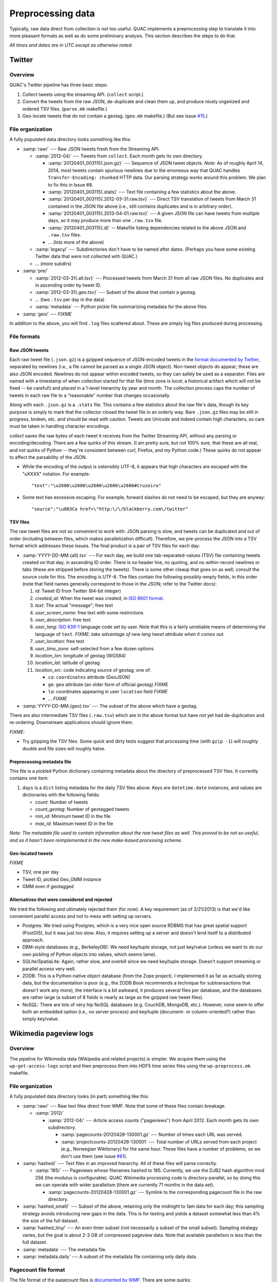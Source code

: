 .. Copyright (c) Los Alamos National Security, LLC, and others.

Preprocessing data
******************

Typically, raw data direct from collection is not too useful. QUAC implements
a preprocessing step to translate it into more pleasant formats as well as do
some preliminary analysis. This section describes the steps to do that.

*All times and dates are in UTC except as otherwise noted.*

Twitter
=======

Overview
--------

QUAC's Twitter pipeline has three basic steps:

#. Collect tweets using the streaming API. (``collect`` script.)

#. Convert the tweets from the raw JSON, de-duplicate and clean them up, and
   produce nicely organized and ordered TSV files. (``parse.mk`` makefile.)

#. Geo-locate tweets that do not contain a geotag. (``geo.mk`` makefile.) (But
   see issue `#15 <https://github.com/reidpr/quac/issues/15>`_.)


File organization
-----------------

A fully populated data directory looks something like this:

* :samp:`raw/` --- Raw JSON tweets fresh from the Streaming API.

  * :samp:`2012-04/` --- Tweets from ``collect``. Each month gets its own
    directory.

    * :samp:`20120401_003115{.json.gz}` --- Sequence of JSON tweet objects.
      *Note:* As of roughly April 14, 2014, most tweets contain spurious
      newlines due to the erroneous way that QUAC handles
      ``Transfer-Encoding: chunked`` HTTP data. Our parsing strategy works
      around this problem. We plan to fix this in Issue #8.

    * :samp:`20120401_003115{.stats}` --- Text file containing a few statistics
      about the above.

    * :samp:`20120401_003115{.2012-03-31.raw.tsv}` --- Direct TSV translation
      of tweets from March 31 contained in the JSON file above (i.e., still
      contains duplicates and is in arbitrary order).

    * :samp:`20120401_003115{.2013-04-01.raw.tsv}` --- A given JSON file can
      have tweets from multiple days, so it may produce more than one
      ``.raw.tsv`` file.

    * :samp:`20120401_003115{.d}` -- Makefile listing dependencies related to
      the above JSON and ``.raw.tsv`` files.

    * ... (lots more of the above)

  * :samp:`legacy/` --- Subdirectories don't have to be named after dates.
    (Perhaps you have some existing Twitter data that were not collected with
    QUAC.)

  * ... (more subdirs)

* :samp:`pre/`

  * :samp:`2012-03-31{.all.tsv}` --- Processed tweets from March 31 from all
    raw JSON files. No duplicates and in ascending order by tweet ID.

  * :samp:`2012-03-31{.geo.tsv}` --- Subset of the above that contain a
    geotag.

  * ... (two ``.tsv`` per day in the data)

  * :samp:`metadata` --- Python pickle file summarizing metadata for the above
    files.

* :samp:`geo/` --- `FIXME`

In addition to the above, you will find ``.log`` files scattered about. These
are simply log files produced during processing.


File formats
------------

Raw JSON tweets
~~~~~~~~~~~~~~~

Each raw tweet file (``.json.gz``) is a gzipped sequence of JSON-encoded
tweets in the `format documented by Twitter
<https://dev.twitter.com/docs/platform-objects>`_, separated by newlines
(i.e., a file cannot be parsed as a single JSON object). Non-tweet objects do
appear; these are also JSON encoded. Newlines do not appear within encoded
tweets, so they can safely be used as a separator. Files are named with a
timestamp of when collection started for that file (time zone is *local*, a
historical artifact which will not be fixed -- be careful!) and placed in a
1-level hierarchy by year and month. The collection process caps the number of
tweets in each raw file to a "reasonable" number that changes occasionally.

Along with each ``.json.gz`` is a ``.stats`` file. This contains a few
statistics about the raw file's data, though its key purpose is simply to mark
that the collector closed the tweet file in an orderly way. Bare ``.json.gz``
files may be still in progress, broken, etc. and should be read with caution.
Tweets are Unicode and indeed contain high characters, so care must be taken
in handling character encodings.

`collect` saves the raw bytes of each tweet it receives from the Twitter
Streaming API, without any parsing or encoding/decoding. There are a few
quirks of this stream. (I am pretty sure, but not 100% sure, that these are
all real, and not quirks of Python -- they're consistent between `curl`,
Firefox, and my Python code.) These quirks do not appear to affect the
parsability of the JSON.

* While the encoding of the output is ostensibly UTF-8, it appears that high
  characters are escaped with the "\uXXXX" notation. For example::

     "text":"\u2606\u2606\u2606\u2606\u2606#Cruzeiro"

* Some text has excessive escaping. For example, forward slashes do not need
  to be escaped, but they are anyway::

     "source":"\u003Ca href=\"http:\/\/blackberry.com\/twitter"

TSV files
~~~~~~~~~

The raw tweet files are not so convenient to work with: JSON parsing is slow,
and tweets can be duplicated and out of order (including between files, which
makes parallelization difficult). Therefore, we pre-process the JSON into a
TSV format which addresses these issues. The final product is a pair of TSV
files for each day:

* :samp:`YYYY-DD-MM.{all}.tsv` --- For each day, we build one
  tab-separated-values (TSV) file containing tweets created on that day, in
  ascending ID order. There is no header line, no quoting, and no
  within-record newlines or tabs (these are stripped before storing the
  tweets). There is some other cleaup that goes on as well; consult the source
  code for this. The encoding is UTF-8. The files contain the following
  possibly-empty fields, in this order (note that field names generally
  correspond to those in the JSON; refer to the Twitter docs):

  #. *id*: Tweet ID from Twitter (64-bit integer)
  #. *created_at*: When the tweet was created, in `ISO 8601 format
     <http://en.wikipedia.org/wiki/ISO_8601>`_.
  #. *text*: The actual "message"; free text
  #. *user_screen_name*: free text with some restrictions
  #. *user_description*: free text
  #. *user_lang*: `ISO 639-1 <http://en.wikipedia.org/wiki/ISO_639-1>`_
     language code set by user. Note that this is a fairly unreliable means of
     determining the language of ``text``. `FIXME: take advantage of new
     lang tweet attribute when it comes out.`
  #. *user_location*: free text
  #. *user_time_zone*: self-selected from a few dozen options
  #. *location_lon*: longitude of geotag (WGS84)
  #. *location_lat*: latitude of geotag
  #. *location_src*: code indicating source of geotag; one of:

     * ``co``: ``coordinates`` attribute (GeoJSON)
     * ``ge``: ``geo`` attribute (an older form of official geotag) `FIXME`
     * ``lo``: coordinates appearing in user ``location`` field `FIXME`
     * ... `FIXME`

* :samp:`YYYY-DD-MM.{geo}.tsv` --- The subset of the above which have a
  geotag.

There are also intermediate TSV files (``.raw.tsv``) which are in the above
format but have not yet had de-duplication and re-ordering. Downstream
applications should ignore them.

`FIXME`:

* Try gzipping the TSV files. Some quick and dirty tests suggest that
  processing time (with ``gzip -1``) will roughly double and file sizes will
  roughly halve.

Preprocessing metadata file
~~~~~~~~~~~~~~~~~~~~~~~~~~~

This file is a pickled Python dictionary containing metadata about the
directory of preprocessed TSV files. It currently contains one item:

#. ``days`` is a ``dict`` listing metadata for the daily TSV files above. Keys
   are ``datetime.date`` instances, and values are dictionaries with the
   following fields:

   * *count*: Number of tweets
   * *count_geotag*: Number of geotagged tweets
   * *min_id*: Minimum tweet ID in the file
   * *max_id*: Maximum tweet ID in the file

*Note: The metadata file used to contain information about the raw tweet files
as well. This proved to be not so useful, and so it hasn't been reimplemented
in the new make-based processing scheme.*

Geo-located tweets
~~~~~~~~~~~~~~~~~~

`FIXME`

* TSV, one per day
* Tweet ID, pickled Geo_GMM instance
* GMM even if geotagged

Alternatives that were considered and rejected
~~~~~~~~~~~~~~~~~~~~~~~~~~~~~~~~~~~~~~~~~~~~~~

We tried the following and ultimately rejected them (for now). A key
requirement (as of 2/21/2013) is that we'd like convenient parallel access and
not to mess with setting up servers.

* Postgres: We tried using Postgres, which is a very nice open source RDBMS
  that has great spatial support (PostGIS), but it was just too slow. Also, it
  requires setting up a server and doesn't lend itself to a distributed
  approach.

* DBM-style databases (e.g., BerkeleyDB): We need key/tuple storage, not just
  key/value (unless we want to do our own pickling of Python objects into
  values, which seems lame).

* SQLite/SpatiaLite: Again, rather slow, and overkill since we need key/tuple
  storage. Doesn't support streaming or parallel access very well.

* ZODB: This is a Python-native object database (from the Zope project). I
  implemented it as far as actually storing data, but the documentation is
  poor (e.g., the ZODB Book recommends a technique for subtransactions that
  doesn't work any more), the interface is a bit awkward, it produces several
  files per database, and the databases are rather large (a subset of 8 fields
  is nearly as large as the gzipped raw tweet files).

* NoSQL: There are lots of very hip NoSQL databases (e.g. CouchDB, MongoDB,
  etc.). However, none seem to offer both an embedded option (i.e., no server
  process) and key/tuple (document- or column-oriented?) rather than simply
  key/value.


Wikimedia pageview logs
=======================

Overview
--------

The pipeline for Wikimedia data (Wikipedia and related projects) is simpler.
We acquire them using the ``wp-get-access-logs`` script and then preprocess
them into HDF5 time series files using the ``wp-preprocess.mk`` makefile.

File organization
-----------------

A fully populated data directory looks (in part) something like this:

* :samp:`raw/` --- Raw text files direct from WMF. Note that some of these
  files contain breakage.

  * :samp:`2012/`

    * :samp:`2012-04/` --- Article access counts ("pageviews") from April
      2012. Each month gets its own subdirectory.

      * :samp:`pagecounts-20120428-130001.gz` --- Number of times each URL was
        served.

      * :samp:`projectcounts-20120428-130001` --- Total number of URLs served
        from each project (e.g., Norwegian Wiktionary) for the same hour.
        These files have a number of problems, so we don't use them (see issue
        `#81 <https://github.com/reidpr/quac/issues/81>`_).

* :samp:`hashed/` --- Text files in an improved hierarchy. All of these files
  will parse correctly.

  * :samp:`185/` --- Pageviews whose filenames hashed to 185. Currently, we
    use the DJB2 hash algorithm mod 256 (the modulus is configurable). QUAC
    Wikimedia processing code is directory-parallel, so by doing this we can
    operate with wider parallelism (there are currently 71 months in the data
    set).

    * :samp:`pagecounts-20120428-130001.gz` --- Symlink to the corresponding
      pagecount file in the raw directory.

* :samp:`hashed_small/` --- Subset of the above, retaining only the midnight
  to 1am data for each day; this sampling strategy avoids introducing new gaps
  in the data. This is for testing and yields a dataset somewhat less than 4%
  the size of the full dataset.

* :samp:`hashed_tiny/` --- An even tinier subset (not necessarily a subset of
  the small subset). Sampling strategy varies, but the goal is about 2-3 GB of
  compressed pageview data. Note that available parallelism is less than the
  full dataset.

* :samp:`metadata` --- The metadata file.

* :samp:`metadata.daily` --- A subset of the metadata file containing only
  daily data.

Pagecount file format
---------------------

The file format of the pagecount files is `documented by WMF
<http://dumps.wikimedia.org/other/pagecounts-raw/>`_. There are some quirks:

#. The timestamp in the filename is the *end* of the hour recorded in the
   file. Often, these timestamps are a few seconds past the hour; we ignore
   this.

#. Filesystem timestamps are not reliable, especially in the older parts of
   the data. That is, sometimes older files have newer timestamps, and the
   interval between consecutive files can be much less than one hour
   (sometimes less than a second, making them equal on many filesystems).

#. The files are ASCII, with high bytes in article URLs percent-encoded. We do
   not decode them because (a) it saves significant time and (b) there are
   apparently non-UTF-8 encodings in use. (I believe the URL encoding is
   selected by the browser.)

   An artifact of (b) is that article counts can be split. For example, the
   Russian article Люди_Икс
   (i.e., the X-Men comic series) can be accessed at both of the following
   URLs:

   * (UTF-8) http://ru.wikipedia.org/wiki/%D0%9B%D1%8E%D0%B4%D0%B8_%D0%98%D0%BA%D1%81
   * (Windows-1251) http://ru.wikipedia.org/wiki/%CB%FE%E4%E8_%C8%EA%F1

   Other encodings (e.g., ISO 8859-5, %BB%EE%D4%D8_%B8%DA%E1 and KOI8-R,
   %EC%C0%C4%C9_%E9%CB%D3) do not work. Figuring out this mess is something
   I'm not very interested in. How WMF does it, I have no idea.

   We do, however, normalize spaces into underscores. I believe this may be
   incomplete (see issue #77).

#. There have been periods of modest `underreporting
   <http://dumps.wikimedia.org/other/pagecounts-ez/projectcounts//readme.txt>`_,
   with up to 20% of hits unrecorded. We assume such underreporting is random
   and do not try to correct it. Because our analysis works on fraction of
   total traffic rather than raw hit counts, the effect should be minimal.


Time series files
=================

The time series files are HDF5 files containing hourly time series of
occurrences of some item, for example occurrences of n-grams in Twitter
messages or Wikipedia article hits.

We have three main goals for these files:

1. Provide a unified format for many types of things that can be counted over
   time, to feed into a unified analysis framework.

2. Facilitate parallel access to the dataset without specialized I/O
   techniques (such as MPI parallel I/O).

3. Facilitate reasonable performance for continually updated data written in
   time-major order (e.g., each hour, a new Wikipedia access log file arrives
   giving hits for all pages) as well as fast reading in item-major order
   (e.g., quickly iterate through complete each Wikipedia article's time
   series). That is, we want to accomplish a data transpose implicitly during
   the preprocessing phase.

The basic idea is that for each month, we have :math:`n` HDF5 data files, with
items distributed across the files by hashing. A time series directory looks
like this:

* :samp:`h5/` --- Time series directory

  * :samp:`200712.0.h5` --- Items from December 2007 whose hash mod :math:`n`
    is 0.

  * :samp:`200712.1.h5` --- Items from December 2007 whose hash mod :math:`n`
    is 1.

  * ...

  * :samp:`200712.{n-1}.h5` --- Items from December 2007 hash mode :math:`n`
    is :math:`n-1`.

  * :samp:`200801.0.h5` --- Items from January 2008...

  * ... (:math:`n` files for each month in the dataset)

Note that datasets with different :math:`n` can be combined in the same
computation. Care may be required for proper load balancing.

Within each data file is the following HDF5 tree. This information has the
notion of *namespace*; these are used for things like language in Wikipedia
access logs. In the example, we use two namespaces: :samp:`en` and :samp:`ru`.
Groups are indicated by trailing slashes, datsets by their absence (these HDF5
concepts correspond roughly to POSIX directories and files), and attributes by
italics.

We use the term *time series* here to represent a vector of data points, one
per hour, spanning the entire month. If an item is present, then it has a
complete vector in the file regardless of how many data points are actually
available (this is so vectors can be updated without moving them, which would
leave holes that HDF5 cannot deal with well). Missing data points are
represented as :samp:`NaN`. For example, for a file covering a 30-day month,
every item will have a 720-element vector.

* :samp:`/` --- Root of HDF5 file tree.

  * :samp:`total/` --- Summary data, including all shards.

    * :samp:`en/` --- Summary data for the namespace *en*.

      * *total_ct* --- Total month count for the entire namespace (float64).

      * *min_hour* --- Minimum hour index with valid data (int32). For a full
        month, this will be zero.

      * *max_hour* --- Maximum hour index with valid data (int32). For a full
        month, this will be the number of days in the month times 24 minus 1
        (e.g., a 30-day month will yield 719).

      * :samp:`totals` --- Vector of hourly totals for namespace *en* (float64).

    * :samp:`ru/` --- Summary data for the namespace *ru*.

      * ...

  * :samp:`weirdal/` --- Item time series.

    * :samp:`en/` --- Time series for namespace *en*.

      * :samp:`Cat` --- Time series for item *Cat* (float32).

        * *total_ct* --- Total month count for *Cat* (float64).

      * :samp:`Dog` --- Time series for item *Dog* (float32).

        * ... (attributes)

      * ... (several million more items)

    * :samp:`ru/` --- Time series for namespace *ru*.

      * ...

As for data types, we use floats for the vectors rather than integers, which
would be more appropriate for counted data, because floats have :samp:`NaN`
and integers do not. This brings into play all the difficulties of floating
point math. A key gotcha in our case is summation: adding two numbers of
differing magnitudes will lose precision in the smaller. This motivates use of
double precision (64 bit) floats for totals; single precision (32 bit) is used
for base time series in order to save space.

HDF5 files can be compressed or otherwise filtered using standard filters.

..  LocalWords:  pagecount samp badfiles
